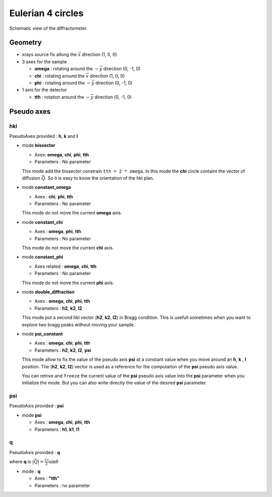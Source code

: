 Eulerian 4 circles
##################

.. figure:: ../../../figures/3S+1D.png
   :align: center
   :width: 8cm

   Schematic view of the diffractometer.

Geometry
********

+ xrays source fix allong the :math:`\vec{x}` direction (1, 0, 0)
+ 3 axes for the sample

  + **omega** : rotating around the :math:`-\vec{y}` direction (0, -1, 0)
  + **chi** : rotating around the :math:`\vec{x}` direction (1, 0, 0)
  + **phi** : rotating around the :math:`-\vec{y}` direction (0, -1, 0)

+ 1 axis for the detector

  + **tth** : rotation around the :math:`-\vec{y}` direction (0, -1, 0)

Pseudo axes
***********

hkl
===

PseudoAxes provided : **h**, **k** and **l**

+ mode **bissector**

  + Axes: **omega**, **chi**, **phi**, **tth**
  + Parameters : No parameter

  This mode add the bissector constrain ``tth = 2 * omega``. In this
  mode the **chi** circle containt the vector of diffusion
  :math:`\vec{Q}`. So it is easy to know the orientation of the hkl
  plan.

+ mode **constant_omega**

  + Axes : **chi**, **phi**, **tth**
  + Parameters : No parameter

  This mode do not move the current **omega** axis.

+ mode **constant_chi**

  + Axes :  **omega**, **phi**, **tth**
  + Parameters : No parameter

  This mode do not move the current **chi** axis.

+ mode **constant_phi**

  + Axes related : **omega**, **chi**, **tth**
  + Parameters : No parameter

  This mode do not move the current **phi** axis.

+ mode **double_diffraction**

  + Axes : **omega**, **chi**, **phi**, **tth**
  + Parameters : **h2**, **k2**, **l2**

  This mode put a second hkl vector (**h2**, **k2**, **l2**) in
  Bragg condition.  This is usefull sometimes when you want to explore
  two bragg peaks without moving your sample.

+ mode **psi_constant**

  + Axes :  **omega**, **chi**, **phi**, **tth**
  + Parameters : **h2**, **k2**, **l2**, **psi**

  This mode allow to fix the value of the pseudo axis **psi** at a
  constant value when you move around an **h**, **k** , **l**
  position. The (**h2**, **k2**, **l2**) vector is used as a reference
  for the computation of the **psi** pseudo axis value.

  You can retrive and ``freeze`` the current value of the **psi**
  pseudo axis value into the **psi** parameter when you initialize the
  mode. But you can also write directly the value of the desired
  **psi** parameter.

psi
===

PseudoAxis provided : **psi**

+ mode **psi**

  + Axes : **omega**, **chi**, **phi**, **tth**
  + Parameters : **h1**, **k1**, **l1**

q
=

PseudoAxis provided : **q**

where **q** is :math:`|\vec{Q}| = \frac{2 \tau}{\lambda} \sin{\theta}`

+ mode : **q**

  + Axes : **"tth"**
  + Parameters : no parameter


